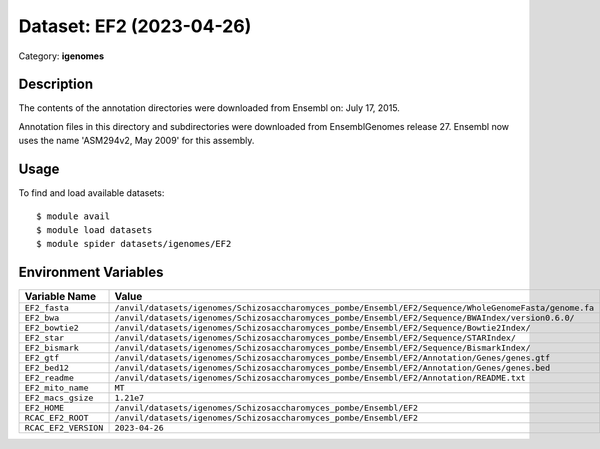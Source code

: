 =========================
Dataset: EF2 (2023-04-26)
=========================

Category: **igenomes**

Description
-----------

The contents of the annotation directories were downloaded from Ensembl on: July 17, 2015.

Annotation files in this directory and subdirectories were downloaded from EnsemblGenomes release 27. Ensembl now uses the name 'ASM294v2, May 2009' for this assembly.

Usage
-----

To find and load available datasets::

    $ module avail
    $ module load datasets
    $ module spider datasets/igenomes/EF2

Environment Variables
-------------------

.. list-table::
   :header-rows: 1
   :widths: 25 75

   * - **Variable Name**
     - **Value**
   * - ``EF2_fasta``
     - ``/anvil/datasets/igenomes/Schizosaccharomyces_pombe/Ensembl/EF2/Sequence/WholeGenomeFasta/genome.fa``
   * - ``EF2_bwa``
     - ``/anvil/datasets/igenomes/Schizosaccharomyces_pombe/Ensembl/EF2/Sequence/BWAIndex/version0.6.0/``
   * - ``EF2_bowtie2``
     - ``/anvil/datasets/igenomes/Schizosaccharomyces_pombe/Ensembl/EF2/Sequence/Bowtie2Index/``
   * - ``EF2_star``
     - ``/anvil/datasets/igenomes/Schizosaccharomyces_pombe/Ensembl/EF2/Sequence/STARIndex/``
   * - ``EF2_bismark``
     - ``/anvil/datasets/igenomes/Schizosaccharomyces_pombe/Ensembl/EF2/Sequence/BismarkIndex/``
   * - ``EF2_gtf``
     - ``/anvil/datasets/igenomes/Schizosaccharomyces_pombe/Ensembl/EF2/Annotation/Genes/genes.gtf``
   * - ``EF2_bed12``
     - ``/anvil/datasets/igenomes/Schizosaccharomyces_pombe/Ensembl/EF2/Annotation/Genes/genes.bed``
   * - ``EF2_readme``
     - ``/anvil/datasets/igenomes/Schizosaccharomyces_pombe/Ensembl/EF2/Annotation/README.txt``
   * - ``EF2_mito_name``
     - ``MT``
   * - ``EF2_macs_gsize``
     - ``1.21e7``
   * - ``EF2_HOME``
     - ``/anvil/datasets/igenomes/Schizosaccharomyces_pombe/Ensembl/EF2``
   * - ``RCAC_EF2_ROOT``
     - ``/anvil/datasets/igenomes/Schizosaccharomyces_pombe/Ensembl/EF2``
   * - ``RCAC_EF2_VERSION``
     - ``2023-04-26``
